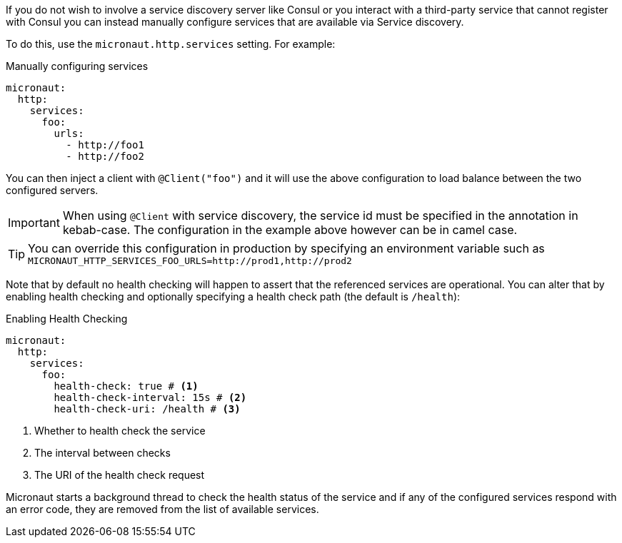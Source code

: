 If you do not wish to involve a service discovery server like Consul or you interact with a third-party service that cannot register with Consul you can instead manually configure services that are available via Service discovery.

To do this, use the `micronaut.http.services` setting. For example:

.Manually configuring services
[configuration]
----
micronaut:
  http:
    services:
      foo:
        urls:
          - http://foo1
          - http://foo2
----

You can then inject a client with `@Client("foo")` and it will use the above configuration to load balance between the two configured servers.

IMPORTANT: When using `@Client` with service discovery, the service id must be specified in the annotation in kebab-case. The configuration in the example above however can be in camel case.

TIP: You can override this configuration in production by specifying an environment variable such as `MICRONAUT_HTTP_SERVICES_FOO_URLS=http://prod1,http://prod2`

Note that by default no health checking will happen to assert that the referenced services are operational. You can alter that by enabling health checking and optionally specifying a health check path (the default is `/health`):

.Enabling Health Checking
[configuration]
----
micronaut:
  http:
    services:
      foo:
        health-check: true # <1>
        health-check-interval: 15s # <2>
        health-check-uri: /health # <3>
----

<1> Whether to health check the service
<2> The interval between checks
<3> The URI of the health check request

Micronaut starts a background thread to check the health status of the service and if any of the configured services respond with an error code, they are removed from the list of available services.
